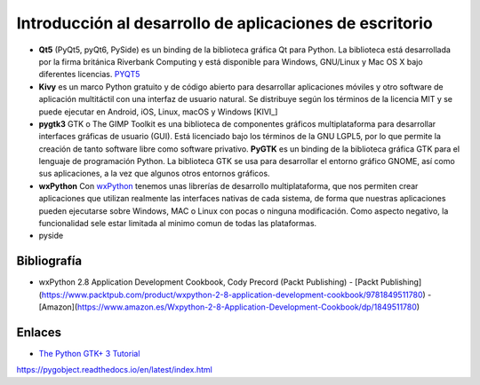 Introducción al desarrollo de aplicaciones de escritorio
========================================================

- **Qt5** (PyQt5, pyQt6, PySide) es un binding de la biblioteca gráfica Qt para
  Python. La biblioteca está desarrollada por la
  firma británica Riverbank Computing y está disponible para Windows, GNU/Linux
  y Mac OS X bajo diferentes licencias. PYQT5_

- **Kivy** es un marco Python gratuito y de código abierto para desarrollar
  aplicaciones móviles y otro software de aplicación multitáctil con una
  interfaz de usuario natural. Se distribuye según los términos de la licencia
  MIT y se puede ejecutar en Android, iOS, Linux, macOS y Windows [KIVI_]

- **pygtk3** GTK o The GIMP Toolkit es una biblioteca de componentes gráficos
  multiplataforma para desarrollar interfaces gráficas de usuario (GUI). Está
  licenciado bajo los términos de la GNU LGPL5, por lo que permite la creación
  de tanto software libre como software privativo. **PyGTK** es un binding de
  la biblioteca gráfica GTK para el lenguaje de programación Python. La
  biblioteca GTK se usa para desarrollar el entorno gráfico GNOME, así como sus
  aplicaciones, a la vez que algunos otros entornos gráficos.

- **wxPython** Con wxPython_ tenemos unas librerías de desarrollo
  multiplataforma, que nos permiten crear aplicaciones que utilizan realmente
  las interfaces nativas de cada sistema, de forma que nuestras aplicaciones
  pueden ejecutarse sobre Windows, MAC o Linux con pocas o ninguna
  modificación. Como aspecto negativo, la funcionalidad sele estar limitada al
  minimo comun de todas las plataformas.

- pyside

Bibliografía
------------

- wxPython 2.8 Application Development Cookbook, Cody Precord (Packt
  Publishing)
  - [Packt
  Publishing](https://www.packtpub.com/product/wxpython-2-8-application-development-cookbook/9781849511780)
  - [Amazon](https://www.amazon.es/Wxpython-2-8-Application-Development-Cookbook/dp/1849511780)

Enlaces
-------

- `The Python GTK+ 3 Tutorial`_

.. _The Python GTK+ 3 Tutorial: https://python-gtk-3-tutorial.readthedocs.io/en/latest/

.. _KIVY: https://kivy.org/
.. _PYQT5: 
https://pygobject.readthedocs.io/en/latest/index.html

.. _wxPython: https://wxpython.org/
